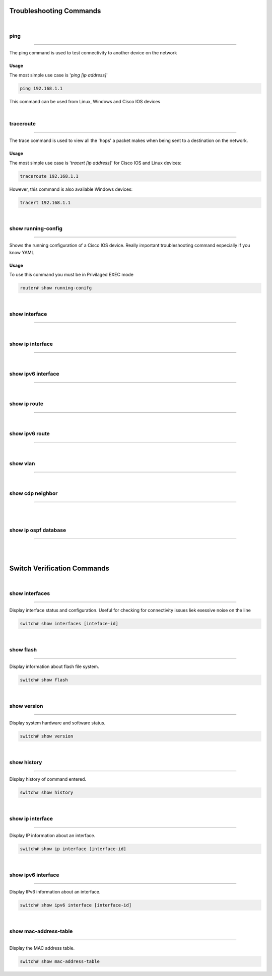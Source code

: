 Troubleshooting Commands
========================
|

ping
----
----

The ping command is used to test connectivity to another device on the network

Usage
^^^^^
The most simple use case is '`ping [ip address]`'

.. code-block :: bash

   ping 192.168.1.1


This command can be used from Linux, Windows and Cisco IOS devices





|
traceroute
----------
----------

The trace command is used to view all the 'hops' a packet makes when being sent to a destination on the network.

.. usage2:

Usage
^^^^^

The most simple use case is '`tracert [ip address]`' for Cisco IOS and Linux devices:

.. code-block :: bash

   traceroute 192.168.1.1

However, this command is also available Windows devices:

.. code-block :: bash

   tracert 192.168.1.1

|
show running-config
-------------------
-------------------

Shows the running configuration of a Cisco IOS device. Really important troubleshooting command especially if you know YAML

Usage
^^^^^
To use this command you must be in Privilaged EXEC mode

.. code-block :: bash

   router# show running-conifg

|
show interface
--------------
--------------

|
show ip interface
-----------------
-----------------


|
show ipv6 interface
-------------------
-------------------


|
show ip route
-------------
-------------


|
show ipv6 route
---------------
---------------


|
show vlan
---------
---------


|
show cdp neighbor
-----------------
-----------------


|

|
show ip ospf database
---------------------
---------------------

|
|
Switch Verification Commands
============================

|
show interfaces
---------------
---------------

Display interface status and configuration. Useful for checking for connectivity issues liek exessive noise on the line

.. code-block :: none

   switch# show interfaces [inteface-id]

|
show flash
----------
----------

Display information about flash file system.

.. code-block :: none

   switch# show flash

|
show version
------------
------------

Display system hardware and software status.

.. code-block :: none

   switch# show version

|
show history
------------
------------

Display history of command entered.

.. code-block :: none

   switch# show history

|
show ip interface
-----------------
-----------------

Display IP information about an interface.

.. code-block :: none

   switch# show ip interface [interface-id]

|
show ipv6 interface
-------------------
-------------------

Display IPv6 information about an interface.

.. code-block :: none

   switch# show ipv6 interface [interface-id]

|
show mac-address-table
----------------------
----------------------

Display the MAC address table.

.. code-block :: none

   switch# show mac-address-table
